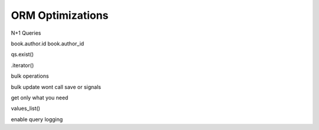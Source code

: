 ORM Optimizations
===================


N+1 Queries


book.author.id
book.author_id

qs.exist()


.iterator()



bulk operations

bulk update wont call save or signals


get only what you need


values_list()


enable query logging
